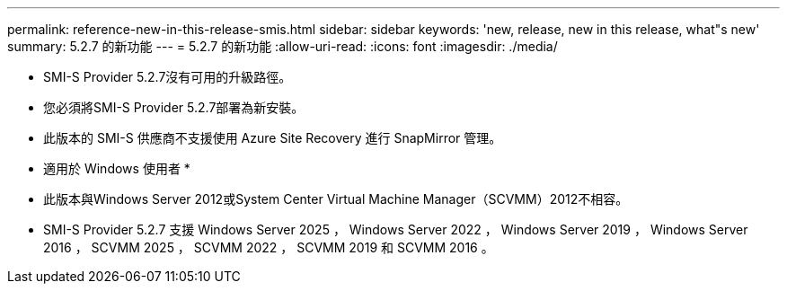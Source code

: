 ---
permalink: reference-new-in-this-release-smis.html 
sidebar: sidebar 
keywords: 'new, release, new in this release, what"s new' 
summary: 5.2.7 的新功能 
---
= 5.2.7 的新功能
:allow-uri-read: 
:icons: font
:imagesdir: ./media/


* SMI-S Provider 5.2.7沒有可用的升級路徑。
* 您必須將SMI-S Provider 5.2.7部署為新安裝。
* 此版本的 SMI-S 供應商不支援使用 Azure Site Recovery 進行 SnapMirror 管理。


* 適用於 Windows 使用者 *

* 此版本與Windows Server 2012或System Center Virtual Machine Manager（SCVMM）2012不相容。
* SMI-S Provider 5.2.7 支援 Windows Server 2025 ， Windows Server 2022 ， Windows Server 2019 ， Windows Server 2016 ， SCVMM 2025 ， SCVMM 2022 ， SCVMM 2019 和 SCVMM 2016 。

